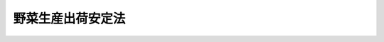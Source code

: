 .. _S41HO103:

==================
野菜生産出荷安定法
==================

.. raw:: html
    
    
    <b>野菜生産出荷安定法<br>
    （昭和四十一年七月一日法律第百三号）</b><br><br><div align="right">最終改正：平成二三年八月三〇日法律第一〇五号</div><br><a name="0000000000000000000000000000000000000000000000000000000000000000000000000000000"></a>
    <br>
    　<a href="#1000000000001000000000000000000000000000000000000000000000000000000000000000000" target="data">第一章　総則（第一条・第二条）</a>
    <br>
    　<a href="#1000000000002000000000000000000000000000000000000000000000000000000000000000000" target="data">第二章　需要及び供給の見通し（第三条）</a>
    <br>
    　<a href="#1000000000003000000000000000000000000000000000000000000000000000000000000000000" target="data">第三章　野菜指定産地の指定及び生産出荷近代化計画（第四条―第九条）</a>
    <br>
    　<a href="#1000000000004000000000000000000000000000000000000000000000000000000000000000000" target="data">第四章　指定野菜についての生産者補給金の交付等（第十条―第十四条）</a>
    <br>
    　<a href="#1000000000005000000000000000000000000000000000000000000000000000000000000000000" target="data">第五章　雑則（第十五条―第十七条）</a>
    <br>
    　<a href="#1000000000006000000000000000000000000000000000000000000000000000000000000000000" target="data">第六章　罰則（第十八条）</a>
    <br>
    　<a href="#5000000000000000000000000000000000000000000000000000000000000000000000000000000" target="data">附則</a>
    <br><p>　　　<b><a name="1000000000001000000000000000000000000000000000000000000000000000000000000000000">第一章　総則</a>
    </b>
    </p><p>
    </p><div class="arttitle"><a name="1000000000000000000000000000000000000000000000000100000000000000000000000000000">（目的）</a>
    </div><div class="item"><b>第一条</b>
    <a name="1000000000000000000000000000000000000000000000000100000000001000000000000000000"></a>
    　この法律は、主要な野菜について、一定の生産地域におけるその生産及び出荷の近代化を計画的に推進するための措置を定めるとともに、その価格の著しい低落があつた場合における生産者補給金の交付、あらかじめ締結した契約に基づきその確保を要する場合における交付金の交付等の措置を定めることにより、主要な野菜についての当該生産地域における生産及び出荷の安定等を図り、もつて野菜農業の健全な発展と国民消費生活の安定に資することを目的とする。
    </div>
    
    <p>
    </p><div class="arttitle"><a name="1000000000000000000000000000000000000000000000000200000000000000000000000000000">（定義）</a>
    </div><div class="item"><b>第二条</b>
    <a name="1000000000000000000000000000000000000000000000000200000000001000000000000000000"></a>
    　この法律において「指定野菜」とは、消費量が相対的に多く又は多くなることが見込まれる野菜であつて、その種類、通常の出荷時期等により政令で定める種別に属するものをいう。
    </div>
    
    
    <p>　　　<b><a name="1000000000002000000000000000000000000000000000000000000000000000000000000000000">第二章　需要及び供給の見通し</a>
    </b>
    </p><p>
    </p><div class="item"><b><a name="1000000000000000000000000000000000000000000000000300000000000000000000000000000">第三条</a>
    </b>
    <a name="1000000000000000000000000000000000000000000000000300000000001000000000000000000"></a>
    　農林水産大臣は、政令で定めるところにより、指定野菜の需要及び供給の見通しをたて、これを公表しなければならない。
    </div>
    <div class="item"><b><a name="1000000000000000000000000000000000000000000000000300000000002000000000000000000">２</a>
    </b>
    　農林水産大臣は、前項の需要及び供給の見通しをたてるため必要があるときは、関係都道府県知事に対し、資料の提出その他必要な協力を求めることができる。
    </div>
    <div class="item"><b><a name="1000000000000000000000000000000000000000000000000300000000003000000000000000000">３</a>
    </b>
    　農林水産大臣は、第一項の需要及び供給の見通しをたてようとするときは、学識経験を有する者の意見を聴かなければならない。
    </div>
    
    
    <p>　　　<b><a name="1000000000003000000000000000000000000000000000000000000000000000000000000000000">第三章　野菜指定産地の指定及び生産出荷近代化計画</a>
    </b>
    </p><p>
    </p><div class="arttitle"><a name="1000000000000000000000000000000000000000000000000400000000000000000000000000000">（野菜指定産地の指定）</a>
    </div><div class="item"><b>第四条</b>
    <a name="1000000000000000000000000000000000000000000000000400000000001000000000000000000"></a>
    　農林水産大臣は、指定野菜の種別ごとに、その区域から当該指定野菜の出荷が行われる一定の生産地域であつて、その出荷の安定を図るため当該指定野菜の集団産地として形成することが必要と認められるものを野菜指定産地として指定することができる。
    </div>
    <div class="item"><b><a name="1000000000000000000000000000000000000000000000000400000000002000000000000000000">２</a>
    </b>
    　前項の規定による指定は、その区域が合理的な当該指定野菜の集団産地の形成のために必要な次に掲げる要件のすべてを備える場合において、するものとする。
    <div class="number"><b><a name="1000000000000000000000000000000000000000000000000400000000002000000001000000000">一</a>
    </b>
    　その区域内の当該指定野菜の作付面積が、農林水産省令で定める面積に達しているか、又はこれに達する見込みが確実であること。
    </div>
    <div class="number"><b><a name="1000000000000000000000000000000000000000000000000400000000002000000002000000000">二</a>
    </b>
    　その区域内で生産される当該指定野菜についての共同出荷組織その他その出荷に関する条件が、農林水産省令で定める基準に適合するものであること。
    </div>
    </div>
    <div class="item"><b><a name="1000000000000000000000000000000000000000000000000400000000003000000000000000000">３</a>
    </b>
    　農林水産大臣は、指定野菜の種別ごとに、野菜指定産地からの当該指定野菜の総出荷数量の見込数量が、前条第一項の規定により公表した需要及び供給の見通しに即するように、第一項の規定による指定をするものとする。
    </div>
    <div class="item"><b><a name="1000000000000000000000000000000000000000000000000400000000004000000000000000000">４</a>
    </b>
    　農林水産大臣は、第一項の規定による指定をしようとするときは、当該区域を管轄する都道府県知事の意見を聴かなければならない。
    </div>
    <div class="item"><b><a name="100000000000000000000000000%E3%81%AB%E6%8E%B2%E3%81%92%E3%82%8B%E8%A6%81%E4%BB%B6%E3%81%AE%E3%81%99%E3%81%B9%E3%81%A6%E3%82%92%E5%82%99%E3%81%88%E3%82%8B%E5%8C%BA%E5%9F%9F%E3%81%A7%E3%81%82%E3%82%8B%E5%A0%B4%E5%90%88%E3%81%A7%E3%81%AA%E3%81%91%E3%82%8C%E3%81%B0%E3%80%81%E3%81%99%E3%82%8B%E3%81%93%E3%81%A8%E3%81%8C%E3%81%A7%E3%81%8D%E3%81%AA%E3%81%84%E3%80%82%0A&lt;/DIV&gt;%0A&lt;DIV%20class=" item><b><a name="1000000000000000000000000000000000000000000000000600000000003000000000000000000">３</a>
    </b>
    　第四条第四項及び第五項並びに前条の規定は、第一項の規定による変更について準用する。
    </a></b></div>
    
    <p>
    </p><div class="arttitle"><a name="1000000000000000000000000000000000000000000000000700000000000000000000000000000">（指定の解除）</a>
    </div><div class="item"><b>第七条</b>
    <a name="1000000000000000000000000000000000000000000000000700000000001000000000000000000"></a>
    　農林水産大臣は、野菜指定産地の区域が第四条第二項各号に掲げる要件の全部又は一部を欠くに至つたときは、野菜指定産地の指定を解除しなければならない。
    </div>
    <div class="item"><b><a name="1000000000000000000000000000000000000000000000000700000000002000000000000000000">２</a>
    </b>
    　第四条第四項及び第五項並びに第五条の規定は、前項の規定による指定の解除について準用する。
    </div>
    
    <p>
    </p><div class="arttitle"><a name="1000000000000000000000000000000000000000000000000800000000000000000000000000000">（生産出荷近代化計画の樹立）</a>
    </div><div class="item"><b>第八条</b>
    <a name="1000000000000000000000000000000000000000000000000800000000001000000000000000000"></a>
    　野菜指定産地の区域を管轄する都道府県知事は、野菜指定産地ごとに、政令で定めるところにより、当該指定野菜の生産及び出荷の近代化を図るための計画（以下「生産出荷近代化計画」という。）をたて、これを農林水産大臣に提出しなければならない。
    </div>
    <div class="item"><b><a name="1000000000000000000000000000000000000000000000000800000000002000000000000000000">２</a>
    </b>
    　生産出荷近代化計画においては、作付面積、生産数量及び出荷数量に関する事項を定めるものとする。
    </div>
    <div class="item"><b><a name="1000000000000000000000000000000000000000000000000800000000003000000000000000000">３</a>
    </b>
    　生産出荷近代化計画においては、前項に規定する事項のほか、次に掲げる事項を定めるよう努めるものとする。
    <div class="number"><b><a name="1000000000000000000000000000000000000000000000000800000000003000000001000000000">一</a>
    </b>
    　土地改良、作付地の集団化、農作業の機械化その他生産の近代化に関する事項
    </div>
    <div class="number"><b><a name="1000000000000000000000000000000000000000000000000800000000003000000002000000000">二</a>
    </b>
    　集荷、選別、保管又は輸送の共同化、規格の統一その他出荷の近代化に関する事項
    </div>
    </div>
    <div class="item"><b><a name="1000000000000000000000000000000000000000000000000800000000004000000000000000000">４</a>
    </b>
    　生産出荷近代化計画の内容は、第三条第一項の規定により公表された需要及び供給の見通しに照らして適当なものであり、かつ、当該野菜指定産地の区域の自然的経済的条件に適合するものでなければならない。
    </div>
    <div class="item"><b><a name="1000000000000000000000000000000000000000000000000800000000005000000000000000000">５</a>
    </b>
    　都道府県知事は、生産出荷近代化計画をたてようとするときは、関係市町村及び農林水産省令で定める農業団体等の意見を聴かなければならない。
    </div>
    <div class="item"><b><a name="1000000000000000000000000000000000000000000000000800000000006000000000000000000">６</a>
    </b>
    　都道府県知事は、生産出荷近代化計画をたてたときは、遅滞なく、その概要を公表するよう努めなければならない。
    </div>
    
    <p>
    </p><div class="arttitle"><a name="1000000000000000000000000000000000000000000000000900000000000000000000000000000">（生産出荷近代化計画の変更）</a>
    </div><div class="item"><b>第九条</b>
    <a name="1000000000000000000000000000000000000000000000000900000000001000000000000000000"></a>
    　都道府県知事は、生産出荷近代化計画を変更したときは、遅滞なく、その変更の内容を農林水産大臣に届け出なければならない。
    </div>
    <div class="item"><b><a name="1000000000000000000000000000000000000000000000000900000000002000000000000000000">２</a>
    </b>
    　前条第五項及び第六項の規定は、生産出荷近代化計画の変更について準用する。
    </div>
    
    
    <p>　　　<b><a name="1000000000004000000000000000000000000000000000000000000000000000000000000000000">第四章　指定野菜についての生産者補給金の交付等</a>
    </b>
    </p><p>
    </p><div class="arttitle"><a name="1000000000000000000000000000000000000000000000001000000000000000000000000000000">（生産者補給交付金等の交付）</a>
    </div><div class="item"><b>第十条</b>
    <a name="1000000000000000000000000000000000000000000000001000000000001000000000000000000"></a>
    　独立行政法人農畜産業振興機構（以下「機構」という。）は、指定野菜の価格の著しい低落があつた場合には、その低落が対象野菜（野菜指定産地の区域内で生産される当該指定野菜をいう。以下同じ。）の出荷に関し機構が行う登録を受けた出荷団体（以下「登録出荷団体」という。）との間に農林水産省令で定める委託関係のある対象野菜の生産者（以下この項において「委託生産者」という。）及び機構が行う登録を受けた対象野菜の生産者（以下「登録生産者」という。）の経営に及ぼす影響を緩和するため、その登録出荷団体に対しその委託生産者に生産者補給金を交付するための生産者補給交付金を、その登録生産者に対し生産者補給金を交付するものとする。
    </div>
    <div class="item"><b><a name="1000000000000000000000000000000000000000000000001000000000002000000000000000000">２</a>
    </b>
    　前項の生産者補給金の額は、対象野菜の生産条件及び需給事情その他の経済事情を考慮し、対象野菜の生産及び出荷の安定を図ることを旨として、定めるものとする。
    </div>
    
    <p>
    </p><div class="arttitle"><a name="1000000000000000000000000000000000000000000000001100000000000000000000000000000">（出荷団体及び生産者の登録）</a>
    </div><div class="item"><b>第十一条</b>
    <a name="1000000000000000000000000000000000000000000000001100000000001000000000000000000"></a>
    　前条第一項の登録を受ける資格を有する出荷団体は、対象野菜を出荷する次に掲げる法人その他の団体であつて、少なくとも一の野菜指定産地の区域の全部をその地区等の全部又は一部とするものとする。ただし、第三号から第五号までに掲げる法人その他の団体にあつては、農林水産省令で定めるものに限る。
    <div class="number"><b><a name="1000000000000000000000000000000000000000000000001100000000001000000001000000000">一</a>
    </b>
    　農業協同組合
    </div>
    <div class="number"><b><a name="1000000000000000000000000000000000000000000000001100000000001000000002000000000">二</a>
    </b>
    　農業協同組合連合会
    </div>
    <div class="number"><b><a name="1000000000000000000000000000000000000000000000001100000000001000000003000000000">三</a>
    </b>
    　事業協同組合
    </div>
    <div class="number"><b><a name="1000000000000000000000000000000000000000000000001100000000001000000004000000000">四</a>
    </b>
    　協同組合連合会
    </div>
    <div class="number"><b><a name="1000000000000000000000000000000000000000000000001100000000001000000005000000000">五</a>
    </b>
    　前各号に掲げる法人のほか、農業協同組合又は農業協同組合連合会が主たる構成員となつている法人その他の団体
    </div>
    </div>
    <div class="item"><b><a name="1000000000000000000000000000000000000000000000001100000000002000000000000000000">２</a>
    </b>
    　前条第一項の登録を受ける資格を有する生産者は、対象野菜を出荷する者であつて、当該対象野菜の作付面積が農林水産省令で定める面積に達しているものとする。
    </div>
    <div class="item"><b><a name="1000000000000000000000000000000000000000000000001100000000003000000000000000000">３</a>
    </b>
    　機構は、前条第一項の登録を受ける資格を有する出荷団体又は生産者から同項の登録の申請があつたときは、正当な理由がないのに、その登録を拒んではならない。
    </div>
    
    <p>
    </p><div class="arttitle"><a name="1000000000000000000000000000000000000000000000001200000000000000000000000000000">（交付金の交付）</a>
    </div><div class="item"><b>第十二条</b>
    <a name="1000000000000000000000000000000000000000000000001200000000001000000000000000000"></a>
    　機構は、登録出荷団体又は登録生産者が指定野菜を原料若しくは材料として使用する製造若しくは加工の事業又は指定野菜の販売の事業を行う者との間において農林水産省令で定めるところによりあらかじめ締結した契約（対象野菜の供給に係るものであつて、天候その他やむを得ない事由により供給すべき対象野菜に不足が生じた場合に、これと同一の種別に属する指定野菜を供給することを内容とするものに限る。）に基づき当該同一の種別に属する指定野菜を確保する必要がある場合には、その登録出荷団体又は登録生産者に対し、その確保に要する費用に充てるための交付金を交付するものとする。
    </div>
    
    <p>
    </p><div class="arttitle"><a name="1000000000000000000000000000000000000000000000001300000000000000000000000000000">（業務の条件）</a>
    </div><div class="item"><b>第十三条</b>
    <a name="1000000000000000000000000000000000000000000000001300000000001000000000000000000"></a>
    　機構は、第十条及び前条の規定により行う業務については、指定野菜の種別又は出荷される地域を限定して、その業務を行つてはならない。
    </div>
    
    <p>
    </p><div class="arttitle"><a name="1000000000000000000000000000000000000000000000001400000000000000000000000000000">（法人に対する補助）</a>
    </div><div class="item"><b>第十四条</b>
    <a name="1000000000000000000000000000000000000000000000001400000000001000000000000000000"></a>
    　機構は、一般社団法人又は一般財団法人が行う対象野菜以外の野菜（指定野菜以外の野菜にあつては、指定野菜に準ずるものとして農林水産省令で定めるものに限る。）の安定的な供給を図るための業務で第十条又は第十二条の規定により行う業務に準ずるもの（農林水産省令で定める要件に適合するものに限る。）についてその経費を補助するものとする。
    </div>
    
    
    <p>　　　<b><a name="1000000000005000000000000000000000000000000000000000000000000000000000000000000">第五章　雑則</a>
    </b>
    </p><p>
    </p><div class="arttitle"><a name="1000000000000000000000000000000000000000000000001500000000000000000000000000000">（勧告）</a>
    </div><div class="item"><b>第十五条</b>
    <a name="1000000000000000000000000000000000000000000000001500000000001000000000000000000"></a>
    　農林水産大臣又は野菜指定産地の区域を管轄する都道府県知事は、対象野菜の出荷の安定を図るため必要があるときは、当該対象野菜を出荷する者に対し、その合理的かつ計画的な出荷に関し必要な勧告をすることができる。
    </div>
    
    <p>
    </p><div class="arttitle"><a name="1000000000000000000000000000000000000000000000001600000000000000000000000000000">（報告の徴収）</a>
    </div><div class="item"><b>第十六条</b>
    <a name="1000000000000000000000000000000000000000000000001600000000001000000000000000000"></a>
    　農林水産大臣は、この法律を施行するため必要があるときは、指定野菜の生産若しくは出荷の事業を行う者又はこれらの者の組織する団体から、これらの事業に係る業務に関して、必要な報告を徴することができる。
    </div>
    
    <p>
    </p><div class="arttitle"><a name="1000000000000000000000000000000000000000000000001700000000000000000000000000000">（権限の委任）</a>
    </div><div class="item"><b>第十七条</b>
    <a name="1000000000000000000000000000000000000000000000001700000000001000000000000000000"></a>
    　この法律に規定する農林水産大臣の権限は、農林水産省令で定めるところにより、その一部を地方農政局長に委任することができる。
    </div>
    
    
    <p>　　　<b><a name="1000000000006000000000000000000000000000000000000000000000000000000000000000000">第六章　罰則</a>
    </b>
    </p><p>
    </p><div class="item"><b><a name="1000000000000000000000000000000000000000000000001800000000000000000000000000000">第十八条</a>
    </b>
    <a name="1000000000000000000000000000000000000000000000001800000000001000000000000000000"></a>
    　第十六条の規定による報告をせず、又は虚偽の報告をした者は、十万円以下の過料に処する。
    </div>
    
    
    
    <br><a name="5000000000000000000000000000000000000000000000000000000000000000000000000000000"></a>
    　　　<a name="5000000001000000000000000000000000000000000000000000000000000000000000000000000"><b>附　則　抄</b></a>
    <br><p>
    </p><div class="arttitle">（施行期日）</div>
    <div class="item"><b>第一条</b>
    　この法律は、公布の日から施行する。
    </div>
    
    <br>　　　<a name="5000000002000000000000000000000000000000000000000000000000000000000000000000000"><b>附　則　（昭和四六年六月七日法律第一〇五号）</b></a>
    <br><p>
    　この法律は、公布の日から施行する。
    
    
    <br>　　　<a name="5000000003000000000000000000000000000000000000000000000000000000000000000000000"><b>附　則　（昭和五一年六月一五日法律第六七号）　抄</b></a>
    <br></p><p>
    </p><div class="arttitle">（施行期日）</div>
    <div class="item"><b>第一条</b>
    　この法律は、公布の日から施行する。
    </div>
    
    <p>
    </p><div class="arttitle">（旧法の暫定的効力）</div>
    <div class="item"><b>第二条</b>
    　この法律の施行の際現に存する野菜生産出荷安定資金協会（清算中のものを含む。）については、改正前の野菜生産出荷安定法（以下「旧法」という。）は、この法律の施行後も、なおその効力を有する。
    </div>
    
    <p>
    </p><div class="arttitle">（野菜生産出荷安定資金協会からの権利義務の引継ぎ）</div>
    <div class="item"><b>第三条</b>
    　野菜生産出荷安定資金協会（以下「協会」という。）は、この法律の施行の日から起算して一年を経過する日までの間において、総会の議決を経て、基金の発起人に対し、基金においてその一切の権利及び義務を承継すべき旨を申し出ることができる。
    </div>
    <div class="item"><b>２</b>
    　前項の議決については、旧法第四十七条の規定を準用する。
    </div>
    <div class="item"><b>３</b>
    　基金の発起人は、第一項の規定による申出があつたときは、遅滞なく、農林水産大臣に認可を申請しなければならない。
    </div>
    <div class="item"><b>４</b>
    　前項の認可があつたときは、協会の一切の権利及び義務は、基金の成立の時において基金に承継されるものとし、協会は、その時において解散するものとする。この場合においては、旧法及び他の法令中法人の解散及び清算に関する規定は、適用しない。
    </div>
    <div class="item"><b>５</b>
    　前項の規定により協会が解散した場合における解散の登記については、政令で定める。
    </div>
    
    <p>
    </p><div class="arttitle">（協会の解散）</div>
    <div class="item"><b>第四条</b>
    　この法律の施行の日から起算して一年を経過した時に現に存する協会は、旧法第四十九条第一項の規定にかかわらず、その時に解散する。この場合における解散及び清算については、旧法第五十七条第一項の規定による解散の命令によつて解散した協会の解散及び清算の例による。
    </div>
    
    <p>
    </p><div class="arttitle">（財団法人野菜価格安定基金からの権利義務の引継ぎ）</div>
    <div class="item"><b>第五条</b>
    　昭和四十七年八月十六日に設立された財団法人野菜価格安定基金（以下「野菜価格安定基金」という。）は、その寄附行為で定めるところにより、基金の発起人に対し、基金においてその一切の権利及び義務を承継すべき旨を申し出ることができる。
    </div>
    <div class="item"><b>２</b>
    　基金の発起人は、前項の規定による申出があつたときは、遅滞なく、農林水産大臣に認可を申請しなければならない。
    </div>
    <div class="item"><b>３</b>
    　前項の認可があつたときは、野菜価格安定基金の一切の権利及び義務は、基金の成立の時において基金に承継されるものとし、野菜価格安定基金は、その時において解散するものとする。この場合においては、他の法令中法人の解散及び清算に関する規定は、適用しない。
    </div>
    <div class="item"><b>４</b>
    　前項の規定により野菜価格安定基金が解散した場合における解散の登記については、政令で定める。
    </div>
    
    <p>
    </p><div class="arttitle">（非課税）</div>
    <div class="item"><b>第六条</b>
    　前条第三項の規定により基金が権利を承継する場合におけるその承継に係る不動産の取得については、不動産取得税を課することができない。
    </div>
    
    <p>
    </p><div class="arttitle">（協会からの権利義務の引継ぎに伴う経過措置）</div>
    <div class="item"><b>第七条</b>
    　基金は、附則第三条第四項の規定により基金が協会の権利及び義務を承継した場合には、その承継の時における旧法第十七条に規定する生産者補給交付金の交付に充てるための資金の額に相当する額を改正後の野菜生産出荷安定法（以下「新法」という。）第十九条の資金に繰り入れるものとする。
    </div>
    
    <p>
    </p><div class="arttitle">（名称の使用制限等に関する経過措置）</div>
    <div class="item"><b>第八条</b>
    　この法律の施行の際現にその名称中に野菜供給安定基金という文字を用いている者については、新法第十三条第二項の規定は、この法律の施行後六月間は、適用しない。
    </div>
    
    <p>
    </p><div class="item"><b>第九条</b>
    　基金の最初の事業年度は、新法第四十一条の規定にかかわらず、その成立の日に始まり、昭和五十二年三月三十一日に終わるものとする。
    </div>
    
    <p>
    </p><div class="item"><b>第十条</b>
    　基金の最初の事業年度の予算、事業計画及び資金計画については、新法第四十二条中「当該事業年度の開始前に」とあるのは、「基金の成立後遅滞なく」とする。
    </div>
    
    <p>
    </p><div class="arttitle">（罰則の適用に関する経過措置）</div>
    <div class="item"><b>第十一条</b>
    　この法律の施行前（附則第二条に規定する野菜生産出荷安定資金協会については、同条の規定により効力を有する旧法の失効前）にした行為に対する罰則の適用については、なお従前の例による。
    </div>
    
    <br>　　　<a name="5000000004000000000000000000000000000000000000000000000000000000000000000000000"><b>附　則　（昭和五三年七月五日法律第八七号）　抄</b></a>
    <br><p>
    </p><div class="arttitle">（施行期日）</div>
    <div class="item"><b>第一条</b>
    　この法律は、公布の日から施行する。ただし、次の各号に掲げる規定は、当該各号に定める日から施行する。
    <div class="number"><b>一</b>
    　第六十四条の四第一項、第六十六条、第六十七条、第六十八条第一項、第二項及び第四項、第六十九条並びに第六十九条の二第二項の改正規定、第六十九条の三の次に一条を加える改正規定、第七十条第一項及び第三項の改正規定、同条を第七十一条とする改正規定並びに第七十二条を削り、第七十一条を第七十二条とする改正規定　昭和五十四年一月一日
    </div>
    <div class="number"><b>二</b>
    　第十八条の八、第二十二条第二項及び第二十二条の三第二項の改正規定、第七十八条第六号を削る改正規定、第八十条第一号及び第八十一条の改正規定、第八十二条第二項の表の改正規定（淡水区水産研究所の項を削る部分に限る。）、第八十三条の改正規定、同条の次に一条を加える改正規定並びに第八十七条の改正規定　昭和五十四年三月三十一日までの間において、各規定につき、政令で定める日
    </div>
    <div class="number"><b>三</b>
    　第十八条第三項、第十八条の三第二項及び第二十一条第二項の改正規定　昭和五十五年三月三十一日までの間において、各規定につき、政令で定める日
    </div>
    </div>
    
    <br>　　　<a name="5000000005000000000000000000000000000000000000000000000000000000000000000000000"><b>附　則　（平成一一年一二月二二日法律第一六〇号）　抄</b></a>
    <br><p>
    </p><div class="arttitle">（施行期日）</div>
    <div class="item"><b>第一条</b>
    　この法律（第二条及び第三条を除く。）は、平成十三年一月六日から施行する。
    </div>
    
    <br>　　　<a name="5000000006000000000000000000000000000000000000000000000000000000000000000000000"><b>附　則　（平成一四年六月七日法律第五八号）</b></a>
    <br><p>
    </p><div class="arttitle">（施行期日）</div>
    <div class="item"><b>第一条</b>
    　この法律は、公布の日から施行する。
    </div>
    
    <p>
    </p><div class="arttitle">（罰則に関する経過措置）</div>
    <div class="item"><b>第二条</b>
    　この法律の施行前にした行為に対する罰則の適用については、なお従前の例による。
    </div>
    
    <br>　　　<a name="5000000007000000000000000000000000000000000000000000000000000000000000000000000"><b>附　則　（平成一四年一二月四日法律第一二六号）　抄</b></a>
    <br><p>
    </p><div class="arttitle">（施行期日）</div>
    <div class="item"><b>第一条</b>
    　この法律は、平成十五年四月一日から施行する。ただし、附則第九条から第十八条まで及び第二十条から第二十五条までの規定は、同年十月一日から施行する。
    </div>
    
    <p>
    </p><div class="arttitle">（処分、手続等に関する経過措置）</div>
    <div class="item"><b>第十七条</b>
    　旧事業団法（第十六条を除く。）、旧野菜生産出荷安定法（第三十三条を除く。）、附則第十二条から第十四条までの規定による改正前の畜産物の価格安定等に関する法律、砂糖の価格調整に関する法律若しくは生糸の輸入に係る調整等に関する法律、旧暫定措置法又は旧特別措置法の規定によりした処分、手続その他の行為は、通則法、この法律、附則第十一条から第十四条までの規定による改正後の野菜生産出荷安定法、畜産物の価格安定に関する法律、砂糖の価格調整に関する法律若しくは生糸の輸入に係る調整等に関する法律、新暫定措置法又は新特別措置法の相当規定によりした処分、手続その他の行為とみなす。
    </div>
    
    <p>
    </p><div class="arttitle">（罰則の適用に関する経過措置）</div>
    <div class="item"><b>第十八条</b>
    　附則第一条ただし書に規定する規定の施行前にした行為並びに附則第三条第五項、第四条第五項及び第十条の規定によりなお従前の例によることとされる事項に係るこの法律の施行後にした行為に対する罰則の適用については、なお従前の例による。
    </div>
    
    <p>
    </p><div class="arttitle">（政令への委任）</div>
    <div class="item"><b>第十九条</b>
    　この附則に規定するもののほか、この法律の施行に関し必要な経過措置は、政令で定める。
    </div>
    
    <br>　　　<a name="5000000008000000000000000000000000000000000000000000000000000000000000000000000"><b>附　則　（平成一八年六月二日法律第五〇号）</b></a>
    <br><p>
    　この法律は、一般社団・財団法人法の施行の日から施行する。 
    
    
    <br>　　　<a name="5000000009000000000000000000000000000000000000000000000000000000000000000000000"><b>附　則　（平成二三年六月二四日法律第七四号）　抄</b></a>
    <br></p><p>
    </p><div class="arttitle">（施行期日）</div>
    <div class="item"><b>第一条</b>
    　この法律は、公布の日から起算して二十日を経過した日から施行する。
    </div>
    
    <br>　　　<a name="5000000010000000000000000000000000000000000000000000000000000000000000000000000"><b>附　則　（平成二三年八月三〇日法律第一〇五号）　抄</b></a>
    <br><p>
    </p><div class="arttitle">（施行期日）</div>
    <div class="item"><b>第一条</b>
    　この法律は、公布の日から施行する。
    </div>
    
    <p>
    </p><div class="arttitle">（罰則に関する経過措置）</div>
    <div class="item"><b>第八十一条</b>
    　この法律（附則第一条各号に掲げる規定にあっては、当該規定。以下この条において同じ。）の施行前にした行為及びこの附則の規定によりなお従前の例によることとされる場合におけるこの法律の施行後にした行為に対する罰則の適用については、なお従前の例による。
    </div>
    
    <p>
    </p><div class="arttitle">（政令への委任）</div>
    <div class="item"><b>第八十二条</b>
    　この附則に規定するもののほか、この法律の施行に関し必要な経過措置（罰則に関する経過措置を含む。）は、政令で定める。
    </div>
    
    <br><br>